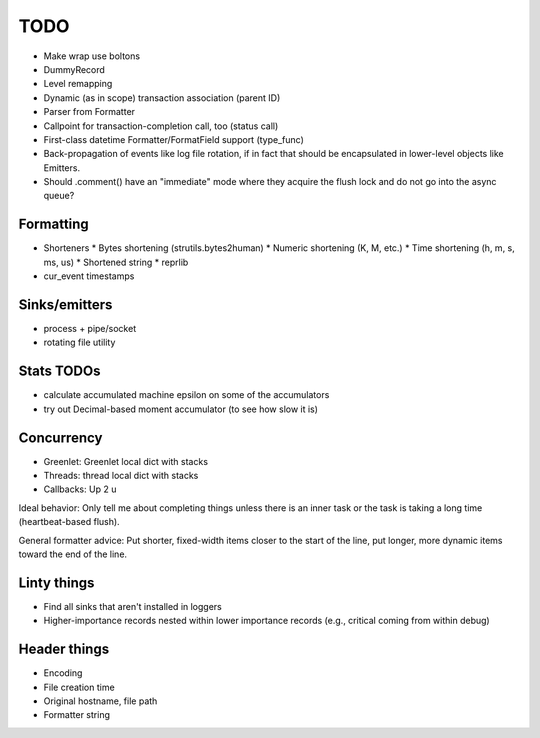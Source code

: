 TODO
====

* Make wrap use boltons
* DummyRecord
* Level remapping
* Dynamic (as in scope) transaction association (parent ID)
* Parser from Formatter
* Callpoint for transaction-completion call, too (status call)
* First-class datetime Formatter/FormatField support (type_func)
* Back-propagation of events like log file rotation, if in fact that
  should be encapsulated in lower-level objects like Emitters.
* Should .comment() have an "immediate" mode where they acquire the
  flush lock and do not go into the async queue?

Formatting
----------

* Shorteners
  * Bytes shortening (strutils.bytes2human)
  * Numeric shortening (K, M, etc.)
  * Time shortening (h, m, s, ms, us)
  * Shortened string
  * reprlib
* cur_event timestamps

Sinks/emitters
--------------

* process + pipe/socket
* rotating file utility

Stats TODOs
-----------

* calculate accumulated machine epsilon on some of the accumulators
* try out Decimal-based moment accumulator (to see how slow it is)

Concurrency
-----------

* Greenlet: Greenlet local dict with stacks
* Threads: thread local dict with stacks
* Callbacks: Up 2 u


Ideal behavior: Only tell me about completing things unless there is
an inner task or the task is taking a long time (heartbeat-based
flush).

General formatter advice: Put shorter, fixed-width items closer to the
start of the line, put longer, more dynamic items toward the end of
the line.


Linty things
------------

* Find all sinks that aren't installed in loggers
* Higher-importance records nested within lower importance records
  (e.g., critical coming from within debug)

Header things
-------------

* Encoding
* File creation time
* Original hostname, file path
* Formatter string
